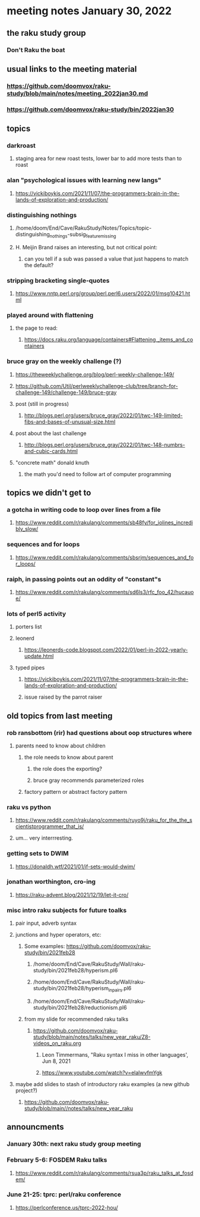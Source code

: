 * meeting notes January 30, 2022
** the raku study group
*** Don't Raku the boat

** usual links to the meeting material
*** https://github.com/doomvox/raku-study/blob/main/notes/meeting_2022jan30.md 
*** https://github.com/doomvox/raku-study/bin/2022jan30

** topics

*** darkroast
**** staging area for new roast tests, lower bar to add more tests than to roast

*** alan "psychological issues with learning new langs"
**** https://vickiboykis.com/2021/11/07/the-programmers-brain-in-the-lands-of-exploration-and-production/

*** distinguishing nothings
**** /home/doom/End/Cave/RakuStudy/Notes/Topics/topic-distinguishing_nothings-subsig_feature_missing
**** H. Meijin Brand raises an interesting, but not critical point:
***** can you tell if a sub was passed a value that just happens to match the default?

*** stripping bracketing single-quotes
**** https://www.nntp.perl.org/group/perl.perl6.users/2022/01/msg10421.html

*** played around with flattening
**** the page to read:
***** https://docs.raku.org/language/containers#Flattening,_items_and_containers

*** bruce gray on the weekly challenge (?)
**** https://theweeklychallenge.org/blog/perl-weekly-challenge-149/
**** https://github.com/Util/perlweeklychallenge-club/tree/branch-for-challenge-149/challenge-149/bruce-gray 

**** post (still in progress)
***** http://blogs.perl.org/users/bruce_gray/2022/01/twc-149-limited-fibs-and-bases-of-unusual-size.html

**** post about the last challenge
***** http://blogs.perl.org/users/bruce_gray/2022/01/twc-148-numbrs-and-cubic-cards.html 


**** "concrete math" donald knuth
***** the math you'd need to follow art of computer programming

** topics we didn't get to

*** a gotcha in writing code to loop over lines from a file
**** https://www.reddit.com/r/rakulang/comments/sb48fy/for_iolines_incredibly_slow/

*** sequences and for loops 
**** https://www.reddit.com/r/rakulang/comments/sbsrjm/sequences_and_for_loops/

*** raiph, in passing points out an oddity of "constant"s
**** https://www.reddit.com/r/rakulang/comments/sd6ls3/rfc_foo_42/hucauoe/

*** lots of perl5 activity 
**** porters list
**** leonerd
***** https://leonerds-code.blogspot.com/2022/01/perl-in-2022-yearly-update.html

**** typed pipes
***** https://vickiboykis.com/2021/11/07/the-programmers-brain-in-the-lands-of-exploration-and-production/
***** issue raised by the parrot raiser


** old topics from last meeting 
*** rob ransbottom (rir) had questions about oop structures where 
**** parents need to know about children
***** the role needs to know about parent
****** the role does the exporting?
****** bruce gray recommends parameterized roles
***** factory pattern or abstract factory pattern

*** raku vs python
**** https://www.reddit.com/r/rakulang/comments/ruyo9j/raku_for_the_the_scientistprogrammer_that_is/
**** um... very interrresting. 

*** getting sets to DWIM
**** https://donaldh.wtf/2021/01/if-sets-would-dwim/

*** jonathan worthington, cro-ing
**** https://raku-advent.blog/2021/12/19/let-it-cro/

*** misc intro raku subjects for future toalks
**** pair input, adverb syntax
**** junctions and hyper operators, etc:
***** Some examples: https://github.com/doomvox/raku-study/bin/2021feb28
****** /home/doom/End/Cave/RakuStudy/Wall/raku-study/bin/2021feb28/hyperism.pl6
****** /home/doom/End/Cave/RakuStudy/Wall/raku-study/bin/2021feb28/hyperism_in_pairs.pl6
****** /home/doom/End/Cave/RakuStudy/Wall/raku-study/bin/2021feb28/reductionism.pl6
***** from my slide for recommended raku talks
****** https://github.com/doomvox/raku-study/blob/main/notes/talks/new_year_raku/Z8-videos_on_raku.org
******* Leon Timmermans, "Raku syntax I miss in other languages', Jun 8, 2021
******* https://www.youtube.com/watch?v=elalwvfmYgk

**** maybe add slides to stash of introductory raku examples (a new github project?)
***** https://github.com/doomvox/raku-study/blob/main//notes/talks/new_year_raku

** announcments 
*** January 30th: next raku study group meeting

*** February 5-6: FOSDEM Raku talks
**** https://www.reddit.com/r/rakulang/comments/rsua3p/raku_talks_at_fosdem/

*** June 21-25: tprc: perl/raku conference 
**** https://perlconference.us/tprc-2022-hou/
